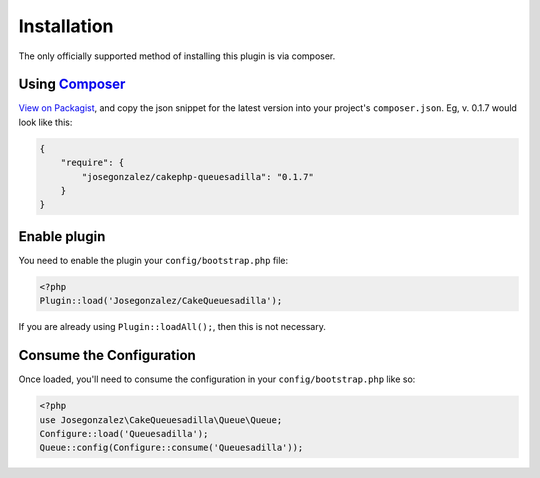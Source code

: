 Installation
============

The only officially supported method of installing this plugin is via composer.

Using `Composer <http://getcomposer.org/>`__
--------------------------------------------

`View on
Packagist <https://packagist.org/packages/josegonzalez/cakephp-queuesadilla>`__,
and copy the json snippet for the latest version into your project's
``composer.json``. Eg, v. 0.1.7 would look like this:

.. code:: json

    {
        "require": {
            "josegonzalez/cakephp-queuesadilla": "0.1.7"
        }
    }

Enable plugin
-------------

You need to enable the plugin your ``config/bootstrap.php`` file:

.. code:: php

    <?php
    Plugin::load('Josegonzalez/CakeQueuesadilla');

If you are already using ``Plugin::loadAll();``, then this is not
necessary.

Consume the Configuration
-------------------------

Once loaded, you'll need to consume the configuration in your
``config/bootstrap.php`` like so:

.. code:: php

    <?php
    use Josegonzalez\CakeQueuesadilla\Queue\Queue;
    Configure::load('Queuesadilla');
    Queue::config(Configure::consume('Queuesadilla'));
